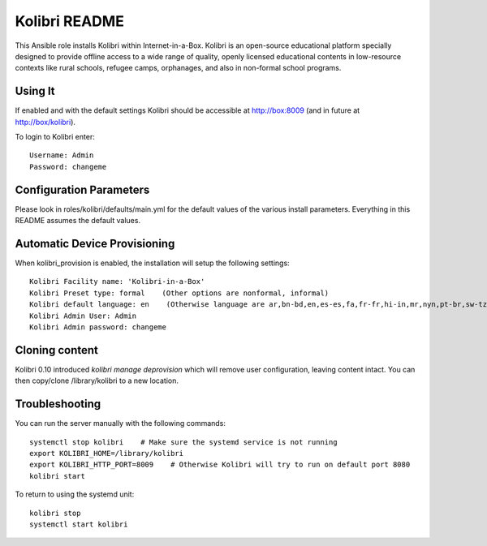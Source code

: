 ==============
Kolibri README
==============

This Ansible role installs Kolibri within Internet-in-a-Box.  Kolibri is an open-source educational platform specially designed to provide offline access to a wide range of quality, openly licensed educational contents in low-resource contexts like rural schools, refugee camps, orphanages, and also in non-formal school programs.

Using It
--------

If enabled and with the default settings Kolibri should be accessible at http://box:8009 (and in future at http://box/kolibri).

To login to Kolibri enter::

  Username: Admin
  Password: changeme

Configuration Parameters
------------------------

Please look in roles/kolibri/defaults/main.yml for the default values of the various install parameters.  Everything in this README assumes the default values.

Automatic Device Provisioning
-----------------------------

When kolibri_provision is enabled, the installation will setup the following settings::

  Kolibri Facility name: 'Kolibri-in-a-Box'
  Kolibri Preset type: formal    (Other options are nonformal, informal)
  Kolibri default language: en    (Otherwise language are ar,bn-bd,en,es-es,fa,fr-fr,hi-in,mr,nyn,pt-br,sw-tz,ta,te,ur-pk,yo,zu)
  Kolibri Admin User: Admin
  Kolibri Admin password: changeme

Cloning content
---------------

Kolibri 0.10 introduced `kolibri manage deprovision` which will remove user configuration, leaving content intact.  You can then copy/clone /library/kolibri to a new location.

Troubleshooting
----------------

You can run the server manually with the following commands::

  systemctl stop kolibri    # Make sure the systemd service is not running
  export KOLIBRI_HOME=/library/kolibri
  export KOLIBRI_HTTP_PORT=8009    # Otherwise Kolibri will try to run on default port 8080
  kolibri start

To return to using the systemd unit::

  kolibri stop
  systemctl start kolibri
